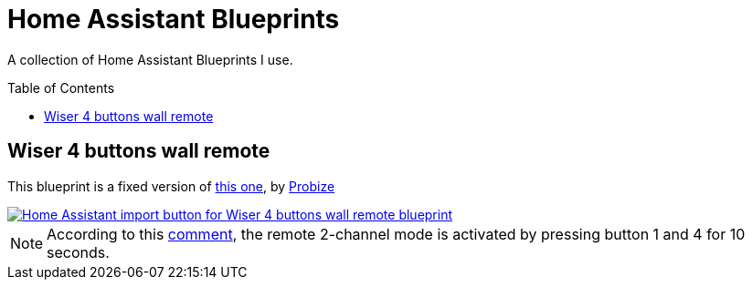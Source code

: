 = Home Assistant Blueprints
:experimental:
:icons: font
:toc:
:toc-placement!:
ifdef::env-github[]
:tip-caption: :bulb:
:note-caption: :information_source:
:important-caption: :heavy_exclamation_mark:
:caution-caption: :fire:
:warning-caption: :warning:
endif::[]
ifndef::env-github[]
endif::[]

A collection of Home Assistant Blueprints I use.

toc::[]

== Wiser 4 buttons wall remote

This blueprint is a fixed version of https://community.home-assistant.io/u/probize/summary[this one,window=_blank],
by https://community.home-assistant.io/u/probize/summary[Probize,window=_blank]

[link=https://my.home-assistant.io/redirect/blueprint_import/?blueprint_url=https%3A%2F%2Fgithub.com%2Fjljouannic%2Fmy-ha%2Fblob%2Fmain%2Fblueprints%2Fzha-Wiser-4-button-remote.yaml]
image::https://my.home-assistant.io/badges/blueprint_import.svg[Home Assistant import button for Wiser 4 buttons wall remote blueprint]

NOTE: According to this
https://community.home-assistant.io/t/elko-smart-4-button-switch-setup/425226/2[comment,window=_blank],
the remote 2-channel mode is activated by pressing button 1 and 4 for 10 seconds.